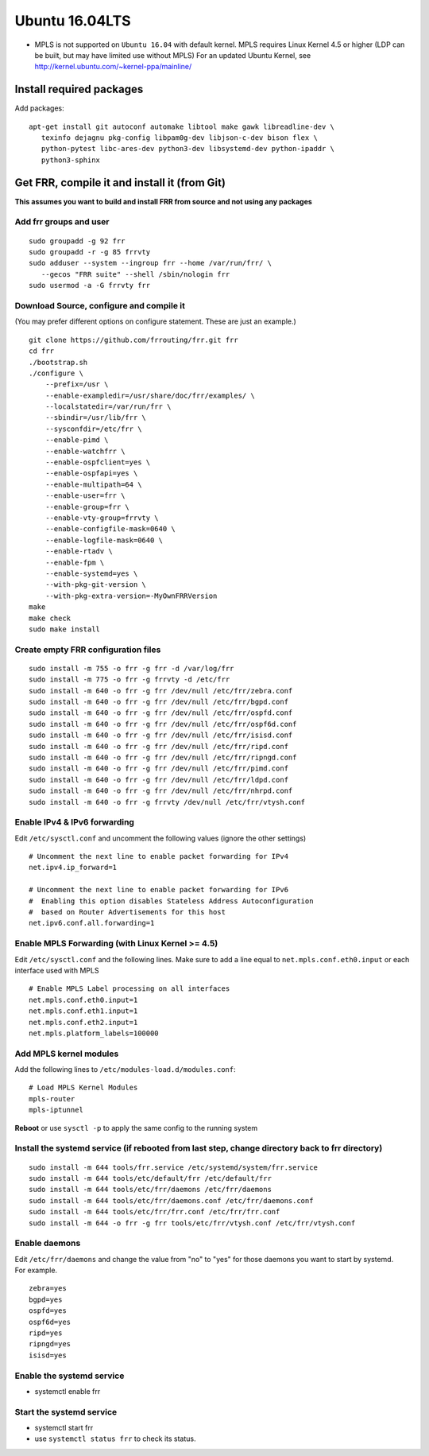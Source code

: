 Ubuntu 16.04LTS
===============================================

-  MPLS is not supported on ``Ubuntu 16.04`` with default kernel. MPLS
   requires Linux Kernel 4.5 or higher (LDP can be built, but may have
   limited use without MPLS) For an updated Ubuntu Kernel, see
   http://kernel.ubuntu.com/~kernel-ppa/mainline/

Install required packages
-------------------------

Add packages:

::

    apt-get install git autoconf automake libtool make gawk libreadline-dev \
       texinfo dejagnu pkg-config libpam0g-dev libjson-c-dev bison flex \
       python-pytest libc-ares-dev python3-dev libsystemd-dev python-ipaddr \
       python3-sphinx

Get FRR, compile it and install it (from Git)
---------------------------------------------

**This assumes you want to build and install FRR from source and not
using any packages**

Add frr groups and user
^^^^^^^^^^^^^^^^^^^^^^^

::

    sudo groupadd -g 92 frr
    sudo groupadd -r -g 85 frrvty
    sudo adduser --system --ingroup frr --home /var/run/frr/ \
       --gecos "FRR suite" --shell /sbin/nologin frr
    sudo usermod -a -G frrvty frr

Download Source, configure and compile it
^^^^^^^^^^^^^^^^^^^^^^^^^^^^^^^^^^^^^^^^^

(You may prefer different options on configure statement. These are just
an example.)

::

    git clone https://github.com/frrouting/frr.git frr
    cd frr
    ./bootstrap.sh
    ./configure \
        --prefix=/usr \
        --enable-exampledir=/usr/share/doc/frr/examples/ \
        --localstatedir=/var/run/frr \
        --sbindir=/usr/lib/frr \
        --sysconfdir=/etc/frr \
        --enable-pimd \
        --enable-watchfrr \
        --enable-ospfclient=yes \
        --enable-ospfapi=yes \
        --enable-multipath=64 \
        --enable-user=frr \
        --enable-group=frr \
        --enable-vty-group=frrvty \
        --enable-configfile-mask=0640 \
        --enable-logfile-mask=0640 \
        --enable-rtadv \
        --enable-fpm \
        --enable-systemd=yes \
        --with-pkg-git-version \
        --with-pkg-extra-version=-MyOwnFRRVersion
    make
    make check
    sudo make install

Create empty FRR configuration files
^^^^^^^^^^^^^^^^^^^^^^^^^^^^^^^^^^^^

::

    sudo install -m 755 -o frr -g frr -d /var/log/frr
    sudo install -m 775 -o frr -g frrvty -d /etc/frr
    sudo install -m 640 -o frr -g frr /dev/null /etc/frr/zebra.conf
    sudo install -m 640 -o frr -g frr /dev/null /etc/frr/bgpd.conf
    sudo install -m 640 -o frr -g frr /dev/null /etc/frr/ospfd.conf
    sudo install -m 640 -o frr -g frr /dev/null /etc/frr/ospf6d.conf
    sudo install -m 640 -o frr -g frr /dev/null /etc/frr/isisd.conf
    sudo install -m 640 -o frr -g frr /dev/null /etc/frr/ripd.conf
    sudo install -m 640 -o frr -g frr /dev/null /etc/frr/ripngd.conf
    sudo install -m 640 -o frr -g frr /dev/null /etc/frr/pimd.conf
    sudo install -m 640 -o frr -g frr /dev/null /etc/frr/ldpd.conf
    sudo install -m 640 -o frr -g frr /dev/null /etc/frr/nhrpd.conf
    sudo install -m 640 -o frr -g frrvty /dev/null /etc/frr/vtysh.conf

Enable IPv4 & IPv6 forwarding
^^^^^^^^^^^^^^^^^^^^^^^^^^^^^

Edit ``/etc/sysctl.conf`` and uncomment the following values (ignore the
other settings)

::

    # Uncomment the next line to enable packet forwarding for IPv4
    net.ipv4.ip_forward=1

    # Uncomment the next line to enable packet forwarding for IPv6
    #  Enabling this option disables Stateless Address Autoconfiguration
    #  based on Router Advertisements for this host
    net.ipv6.conf.all.forwarding=1

Enable MPLS Forwarding (with Linux Kernel >= 4.5)
^^^^^^^^^^^^^^^^^^^^^^^^^^^^^^^^^^^^^^^^^^^^^^^^^

Edit ``/etc/sysctl.conf`` and the following lines. Make sure to add a
line equal to ``net.mpls.conf.eth0.input`` or each interface used with
MPLS

::

    # Enable MPLS Label processing on all interfaces
    net.mpls.conf.eth0.input=1
    net.mpls.conf.eth1.input=1
    net.mpls.conf.eth2.input=1
    net.mpls.platform_labels=100000

Add MPLS kernel modules
^^^^^^^^^^^^^^^^^^^^^^^

Add the following lines to ``/etc/modules-load.d/modules.conf``:

::

    # Load MPLS Kernel Modules
    mpls-router
    mpls-iptunnel

**Reboot** or use ``sysctl -p`` to apply the same config to the running
system

Install the systemd service (if rebooted from last step, change directory back to frr directory)
^^^^^^^^^^^^^^^^^^^^^^^^^^^^^^^^^^^^^^^^^^^^^^^^^^^^^^^^^^^^^^^^^^^^^^^^^^^^^^^^^^^^^^^^^^^^^^^^

::

    sudo install -m 644 tools/frr.service /etc/systemd/system/frr.service
    sudo install -m 644 tools/etc/default/frr /etc/default/frr
    sudo install -m 644 tools/etc/frr/daemons /etc/frr/daemons
    sudo install -m 644 tools/etc/frr/daemons.conf /etc/frr/daemons.conf
    sudo install -m 644 tools/etc/frr/frr.conf /etc/frr/frr.conf
    sudo install -m 644 -o frr -g frr tools/etc/frr/vtysh.conf /etc/frr/vtysh.conf

Enable daemons
^^^^^^^^^^^^^^

| Edit ``/etc/frr/daemons`` and change the value from "no" to "yes" for
  those daemons you want to start by systemd.
| For example.

::

    zebra=yes
    bgpd=yes
    ospfd=yes
    ospf6d=yes
    ripd=yes
    ripngd=yes
    isisd=yes

Enable the systemd service
^^^^^^^^^^^^^^^^^^^^^^^^^^

-  systemctl enable frr

Start the systemd service
^^^^^^^^^^^^^^^^^^^^^^^^^

-  systemctl start frr
-  use ``systemctl status frr`` to check its status.
